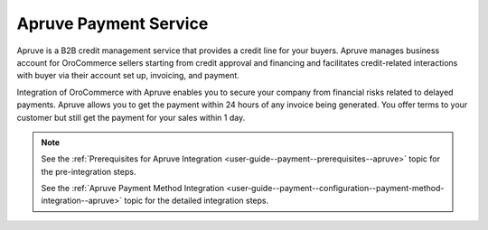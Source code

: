 .. _user-guide--payment--payment-providers-overview--apruve:

Apruve Payment Service
~~~~~~~~~~~~~~~~~~~~~~

Apruve is a B2B credit management service that provides a credit line for your buyers. Apruve manages business account for OroCommerce sellers starting from credit approval and financing and facilitates credit-related interactions with buyer via their account set up, invoicing, and payment.

Integration of OroCommerce with Apruve enables you to secure your company from financial risks related to delayed payments. Apruve allows you to get the payment within 24 hours of any invoice being generated. You offer terms to your customer but still get the payment for your sales within 1 day.

.. note::
   See the :ref:`Prerequisites for Apruve Integration <user-guide--payment--prerequisites--apruve>` topic for the pre-integration steps.

   See the :ref:`Apruve Payment Method Integration <user-guide--payment--configuration--payment-method-integration--apruve>` topic for the detailed integration steps.

.. Security
.. ^^^^^^^^